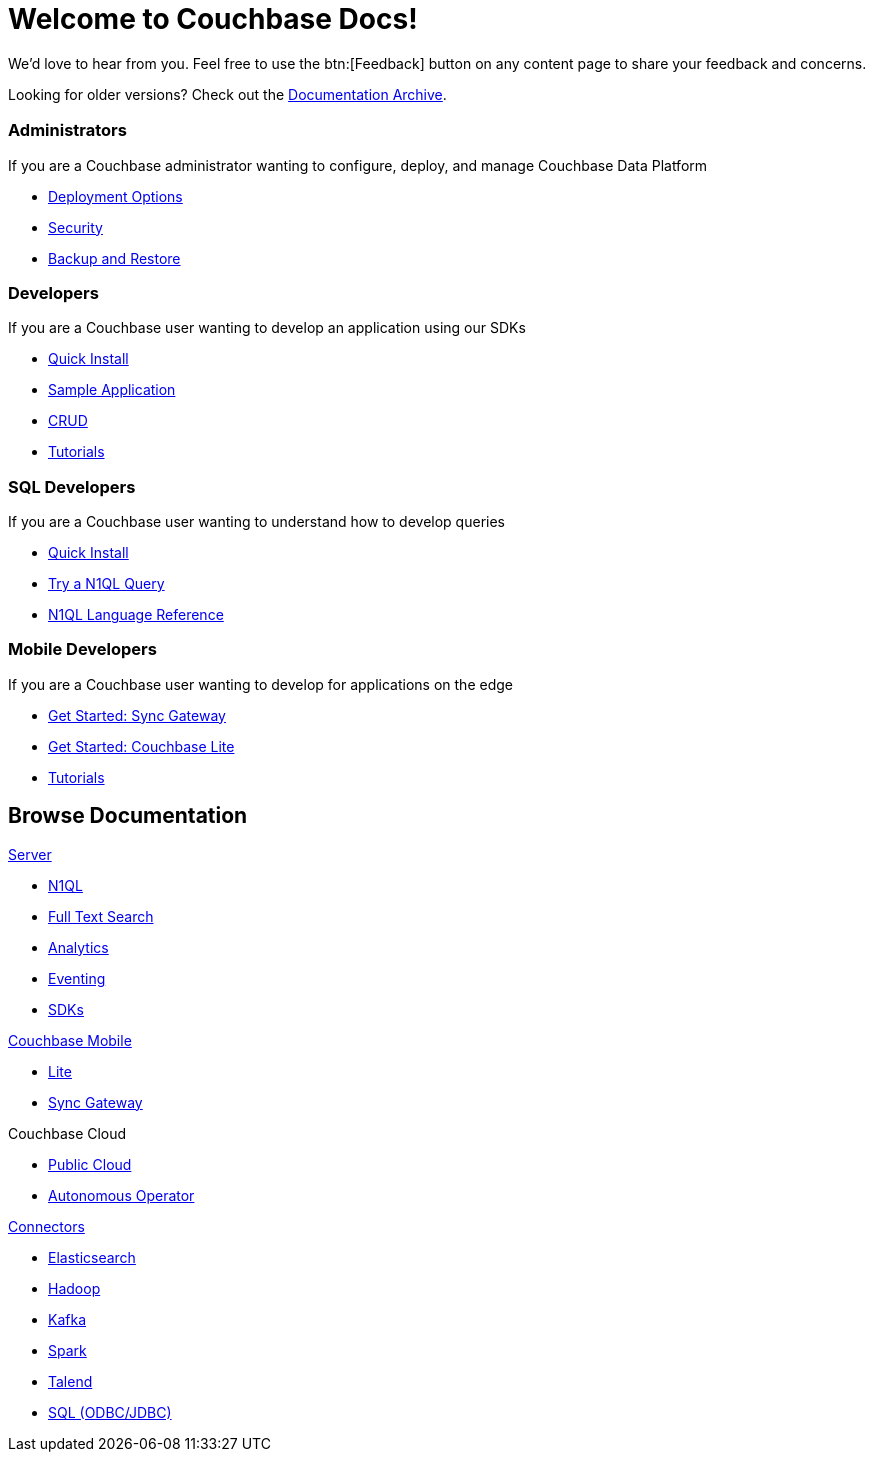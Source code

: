 = Welcome to Couchbase Docs!
:page-layout: home
:!sectids:

We’d love to hear from you. Feel free to use the btn:[Feedback] button on any content page to share your feedback and concerns.

[.hint]
Looking for older versions? Check out the https://docs-archive.couchbase.com/home/index.html[Documentation Archive].

[.cards.cards-4.personas.conceal-title]
== {empty}

[.card]
=== Administrators

If you are a Couchbase administrator wanting to configure, deploy, and manage Couchbase Data Platform

* xref:server:install:get-started.adoc[Deployment Options]
* xref:server:learn:security/security-overview.adoc[Security]
* xref:server:backup-restore:backup-restore.adoc[Backup and Restore]

[.card]
=== Developers

If you are a Couchbase user wanting to develop an application using our SDKs

* xref:java-sdk:hello-world:start-using-sdk.adoc[Quick Install]
* xref:java-sdk:hello-world:sample-application.adoc[Sample Application]
* xref:java-sdk:howtos:kv-operations.adoc[CRUD]
* xref:tutorials::index.adoc[Tutorials]

[.card]
=== SQL Developers

If you are a Couchbase user wanting to understand how to develop queries

* xref:server:getting-started:do-a-quick-install.adoc[Quick Install]
* xref:server:getting-started:try-a-query.adoc[Try a N1QL Query]
* xref:server:n1ql:n1ql-language-reference/index.adoc[N1QL Language Reference]

[.card]
=== Mobile Developers

If you are a Couchbase user wanting to develop for applications on the edge

* xref:sync-gateway::gs-sgw-install.adoc[Get Started: Sync Gateway]
* xref:couchbase-lite::index.adoc[Get Started: Couchbase Lite]
* xref:tutorials::index.adoc[Tutorials]

[.tiles.browse]
== Browse Documentation

[.tile]
.xref:server:introduction:intro.adoc[Server]
* xref:server:n1ql:n1ql-language-reference/index.adoc[N1QL]
* xref:server:fts:full-text-intro.adoc[Full Text Search]
* xref:server:analytics:introduction.adoc[Analytics]
* xref:server:eventing:eventing-overview.adoc[Eventing]
* xref:server:sdk:overview.adoc[SDKs]

[.tile]
.xref:sync-gateway::cbmintro.adoc[Couchbase Mobile]
* xref:couchbase-lite::index.adoc[Lite]
* xref:sync-gateway::index.adoc[Sync Gateway]

[.tile]
.Couchbase Cloud
* https://resources.couchbase.com/quickstart-cb-in-the-cloud-id-zn-aj8[Public Cloud]
* xref:operator::overview.adoc[Autonomous Operator]

[.tile]
.xref:server:connectors:intro.adoc[Connectors]
* xref:elasticsearch-connector::index.adoc[Elasticsearch]
* xref:server:connectors:hadoop-1.2/hadoop.adoc[Hadoop]
* xref:kafka-connector::index.adoc[Kafka]
* xref:spark-connector::index.adoc[Spark]
* xref:talend-connector::index.adoc[Talend]
* xref:server:connectors:odbc-jdbc-drivers.adoc[SQL (ODBC/JDBC)]

